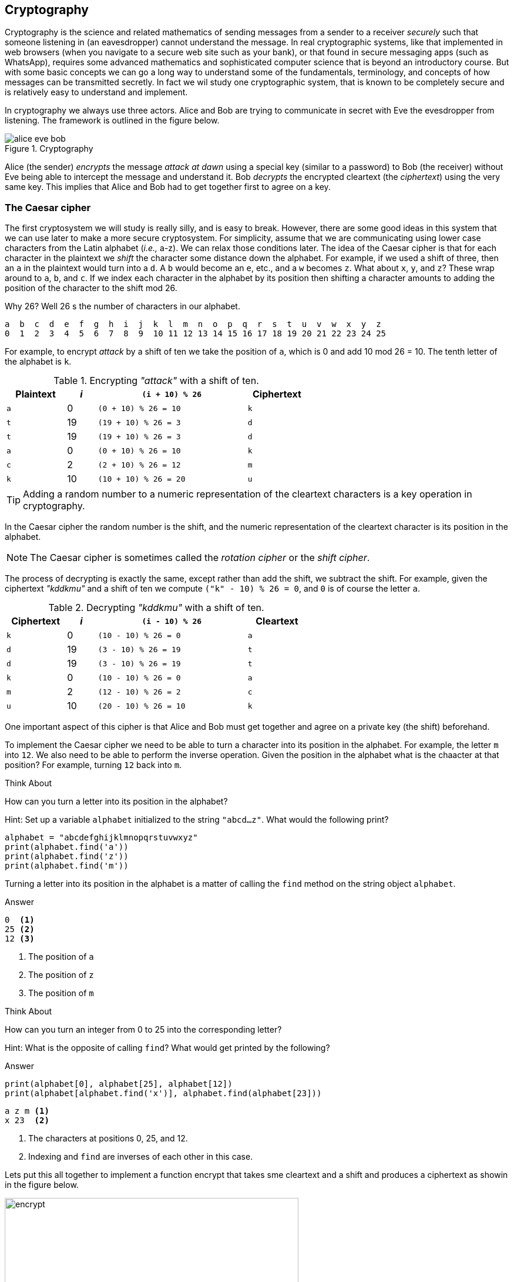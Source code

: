 == Cryptography

Cryptography is the science and related mathematics of sending messages from a sender to a receiver 
_securely_ such that someone listening in (an eavesdropper) cannot understand the message. 
In real cryptographic systems, like that implemented in web browsers (when you navigate to a secure web site such as your bank), or that found in secure messaging apps (such as WhatsApp), requires some advanced mathematics and sophisticated computer science that is beyond an introductory course. But with
some basic concepts we can go a long way to understand some of the fundamentals, terminology, and concepts of how messages can be transmitted secretly.  In fact we wil study one cryptographic system, that is known to be completely secure and is relatively easy to understand and implement. 

In cryptography we always use three actors. Alice and Bob are trying to communicate in secret with Eve the evesdropper from listening. The framework is outlined in the figure below.

.Cryptography
image::alice_eve_bob.png[align="center"]

Alice (the sender) _encrypts_ the message _attack at dawn_ using a special key (similar to a password) to Bob (the receiver) without Eve being able to intercept the message and understand it.  Bob _decrypts_ the encrypted cleartext (the _ciphertext_) using the very same key. This implies that Alice and Bob had to get together first to agree on a key.

=== The Caesar cipher

The first cryptosystem we will study is really silly, and is easy to break. However, there are some good ideas in this system that we can use later to make a more secure cryptosystem.  For simplicity, assume that we are communicating using lower case characters from the Latin alphabet (_i.e.,_ a-z). We can relax those conditions later. The idea of the Caesar cipher is that for each character in the plaintext we _shift_ the character some distance down the alphabet. For example, if we used a shift of three, then an `a` in the plaintext would turn into a `d`. A `b` would become an `e`, etc., and a `w` becomes `z`. What about `x`, `y`, and `z`? These wrap around to `a`, `b`, and `c`. If we index each character in the alphabet by its position then shifting a character amounts to adding the position of the character to the shift mod 26.

Why 26? Well 26 s the number of characters in our alphabet.

----
a  b  c  d  e  f  g  h  i  j  k  l  m  n  o  p  q  r  s  t  u  v  w  x  y  z
0  1  2  3  4  5  6  7  8  9  10 11 12 13 14 15 16 17 18 19 20 21 22 23 24 25
----

For example, to encrypt _attack_ by a shift of ten we take the position of `a`, which is 0 and add 10 mod 26 = 10. The tenth letter of the alphabet is `k`.  

.Encrypting _"attack"_ with a shift of ten.
[cols="20,10,50,20", width="60%", options="header"]
|===
| Plaintext | _i_ | `(i + 10) % 26` | Ciphertext
| `a` | 0   | `(0 + 10) % 26 = 10` | `k` 
| `t` | 19  | `(19 + 10) % 26 = 3` | `d`
| `t` | 19  | `(19 + 10) % 26 = 3` | `d`
| `a` | 0   | `(0 + 10) % 26 = 10` | `k`
| `c` | 2   | `(2 + 10) % 26 = 12` | `m`
| `k` | 10  | `(10 + 10) % 26 = 20` | `u`
|===

TIP: Adding a random number to a numeric representation of the cleartext characters is a key operation in cryptography. 

In the Caesar cipher the random number is the shift, and the numeric representation of the cleartext character is its position in the alphabet. 

NOTE: The Caesar cipher is sometimes called the _rotation cipher_ or the _shift cipher_.

The process of decrypting is exactly the same, except rather than add the shift, we subtract the shift.
For example, given the ciphertext _"kddkmu"_ and a shift of ten we compute `("k" - 10) % 26 = 0`, and `0` is of course the letter `a`.

.Decrypting _"kddkmu"_ with a shift of ten.
[cols="20,10,50,20", width="60%", options="header"]
|===
| Ciphertext | _i_ | `(i - 10) % 26` | Cleartext
| `k` | 0   | `(10 - 10) % 26 = 0` | `a` 
| `d` | 19  | `(3 - 10) % 26 = 19` | `t`
| `d` | 19  | `(3 - 10) % 26 = 19` | `t`
| `k` | 0   | `(10 - 10) % 26 = 0` | `a`
| `m` | 2   | `(12 - 10) % 26 = 2` | `c`
| `u` | 10  | `(20 - 10) % 26 = 10` | `k`
|===

One important aspect of this cipher is that Alice and Bob must get together and agree on a private key (the shift) beforehand.

To implement the Caesar cipher we need to be able to turn a character into its position in the alphabet. For example, the letter `m` into `12`. We also need to be able to perform the inverse operation. Given the position in the alphabet what is the chaacter at that position? For example, turning `12` back into `m`.

.Think About +++<span style='color:red;margin-right:1.25em; display:inline-block;'>&nbsp;&nbsp;&nbsp;</span>+++
How can you turn a letter into its position in the alphabet?

[.result]
====
Hint: Set up a variable `alphabet` initialized to the string `"abcd...z"`.
What would the following print?

[source,python]
----
alphabet = "abcdefghijklmnopqrstuvwxyz"
print(alphabet.find('a'))
print(alphabet.find('z'))
print(alphabet.find('m'))
----
Turning a letter into its position in the alphabet is a matter of calling the 
`find` method on the string object `alphabet`.

.Answer
[source,python]
----
0  <1>
25 <2>
12 <3>
----
<1> The position of `a`
<2> The position of `z`
<3> The position of `m`
====

.Think About +++<span style='color:red;margin-right:1.25em; display:inline-block;'>&nbsp;&nbsp;&nbsp;</span>+++
How can you turn an integer from 0 to 25 into the corresponding letter?

[.result]
====
Hint: What is the opposite of calling `find`?  What would get printed by the following?

.Answer
[source,python]
----
print(alphabet[0], alphabet[25], alphabet[12])
print(alphabet[alphabet.find('x')], alphabet.find(alphabet[23]))
----

[source,python]
----
a z m <1>
x 23  <2>
----
<1> The characters at positions 0, 25, and 12.
<2> Indexing and `find` are inverses of each other in this case.
====

Lets put this all together to implement a function encrypt that takes sme cleartext and a shift and produces a ciphertext as showin in the figure below.

.Function `encrypt`
image::encrypt.png[width=500]

[source,python]
----
import string
def encrypt(cleartext,shift):

    alphabet = string.printable                        <1>
    ciphertext = ''                                    <2>
    for ch in cleartext:                               <3>
        chpos = alphabet.find(ch)                      <4>
        cipherpos = (chpos + shift) % len(alphabet)    <5>
        ciphertext += alphabet[cipherpos]              <6>
    return cipher
----
<1> This is where we make it more general and handle any printable character. Not just lower case `a` to `z`.
<2> Ciphertext is initially empty
<3> for each character in the cleartext
<4> Find the position of the character in the alphabet
<5> Compute the position of the ciphertext character
<6> Convert that position into a character

Calling

```
print(encrypt("Attack at dawn!", 13))
```
prints `NGGnpx7nG7qnJA.` (including the period).

How do we write decrypt?  Recall that decrypting is just subtracting the shift rather than adding. So the line 
```
cipherpos = (chpos + shift) % len(alphabet)
```
would change to
```
cipherpos = (chpos - shift) % len(alphabet)
```

Or, rather than rewrite the entire function, we just notice that we could call encrypt with a negative shift.
```
print(encrypt("NGGnpx7nG7qnJA.", -13))
```
and we get the original `Attack at dawn!` message.

So what is wrong with the Caesar cipher? Just about everything. But the main problem is that there are only as many different shift possibilities as there are characters in the alphabet, and it would be pretty easy to write a program to try them all.

=== Substitution Cipher

Lets try and fix the problem of the limited number of possible keys (shifts) and allow arbitrary mappings from a plaintext character to a ciphertext character.  What if we were to use our `scramble` function on the alphabet to? For example

[source,python]
----
alphabet = 'abcdefghijklmnopqrstuvwxyz'
key = scramble(alphabet)
print(key)
----

Might print `thubrwfzqpcjeovkmsgdxailny`. In the _substitution cipher_ an `a` would map to a `t` and a `b` would map to an `h`, and so on.

----
0  1  2  3  4  5  6  7  8  9  10 11 12 13 14 15 16 17 18 19 20 21 22 23 24 25
a  b  c  d  e  f  g  h  i  j  k  l  m  n  o  p  q  r  s  t  u  v  w  x  y  z
t  h  u  b  r  w  f  z  q  p  c  j  e  o  v  k  m  s  g  d  x  a  i  l  n  y
---- 

Then to convert from a cleartext character to a ciphertext character it is as straightforward as finding the position of the cleartext character in the alphabet and returning the corresponding ciphertext character at that position. For example, using th key above, the expression `key[alphabet.find('h')]` would evaluate to the character `z`.   The inverse operation needed for decrypting is, given a ciphertext character, find the the corresponding cleartext character. 
This is easy too. The expression `alphabet[key.find('z')]` would evaluate to `h`.

The function `encrypt` now takes a cleartext message and a key (i.e., a scrambled alphabet) and returns 
the ciphertext. The function `decrypt` takes a ciphertext message _and the same key that was used to generate the ciphertext_, and returns the cleartext.

.Check Yourself +++<span style='color:red;margin-right:1.25em; display:inline-block;'>&nbsp;&nbsp;&nbsp;</span>+++
Write the functions `encrypt` and `decrypt` for the substitution cipher. Assume you can call the `scramble` function to generate a key that can be shared between `encrypt` and `decrypt`.

[.result]
====
Here is encrypt.

[source,python]
----
def encrypt(cleartext, key):

    alphabet = string.printable
    ciphertext = ''

    for ch in cleartext:
        ciphertext += key[alphabet.find(ch)]

    return ciphertext

----

And here is `decrypt`.

[source,python]
----
def decrypt(ciphertext, key):
    alphabet = string.printable

    cleartext = ''

    for ch in ciphertext:
        cleartext += alphabet[key.find(ch)]

    return cleartext

----

Here's a main program that can be used to test `encrypt` and `decrypt`.

[source,python]
----
import string
key = scramble(string.printable)           <1>
secret = encrypt("Attack at dawn!", key)   <2>
print(decrypt(secret, key))                <3>
----
<1> Create the key by scrambling all of the printable characters in python.
<2> Encrypt _Attack at dawn!_. 
<3> Verify that what decrypt returns is indeed _Attack at dawn!_.
====

Of course, once again, Alice and Bob must share the secret key, which this time is a little more difficult that sharing an integer shift.  How many possible keys are there? A lot! Lets assume our alphabet is just the 26 lower case characters. The first character of the key can be any one of the 26 characters. The second character of the key can be any one of the 25 remaining characters, and so on. The number of possible keys is then stem:[26 \cdot 25 \cdot 24 \cdots 3 \cdot 2 \cdot 1 ]. In mathematics this is _26 factorial_, denoted as stem:[26!].  This is a very large number.

.Check Yourself +++<span style='color:red;margin-right:1.25em; display:inline-block;'>&nbsp;&nbsp;&nbsp;</span>+++
Write a simple Python program to compute 26 factorial.

[.result]
====
There are lots of ways to do this. Here is one that matches the order of the operations 
stem:[26 \cdot 25 \cdot 24 \cdots 3 \cdot 2 \cdot 1 ]

[source,python]
----
prod = 1

for i in range(26,0,-1):
    prod = prod * i <1>

print(prod)
----
<1> You could also write `prod *= i`

Of course, since multiplication is comptative we dont have to start at 26 and count down. We could start at 1 and count up to 26.

[source,python]
----
prod = 1

for i in range(1,27): <1>
    prod = prod * i

print(prod)
----
<1> What would happen if our loop header was `for i in range(27):`
====

Needless to say 26 factorial is `403291461126605635584000000`. This number is larger than `4e26`. 
Surely the massive number of possible keys must mean that the substitution cipher is impossible 
to break? Sadly, no. The substitution cipher is easy to break using a technique called _frequency 
analysis_. To illustrate, lets once again assume we are dealing with the lower case Latin 
alphabet and that Eve see's the ciphertext `hcchtrhclhyu`.  With a standard table of letter frequencies  from https://en.wikipedia.org/wiki/Letter_frequency [Wikipedia] and a little patience a cryptanalyst could figure out that `hcchtrhclhyu` was `attackatdawn`.   The weakness in the substitution cipher (and the Caesar cipher, as well as many other ciphers) is that letters repeat.  

=== The One Time Pad - an Unbreakable Cipher

The One time pad combines the good idea of using addition modulo a random number with the randomness of a string characters from the substitution cipher. Assume we can generate a random string of characters that is as long as the message being encrypted. This random string of characters is the _One Time Pad_, which we will call the key. One again, for illustration, we will assume the lower case Latin alphabet.

To encrypt a message using a one time pad we line up the cleartext and the key (_i.e.i._, the one time pad) and add the positions of each character modulo 26.  For example, encrypting `apple` using the one time pad `lzksj` results in the ciphertext `lozdn`. 

.One Time Pad Encryption
image::OTP_encrypt.png[width=500]

The process of decrypting using a one time pad is exactly the opposite. We line up the ciphertext with the key and then _subtract_ modulo 26. For example, given the ciphertext `lozdn` we subtract the one time pad `lzjsj` to get `apple` back.

.One Time Pad Decryption
image::OTP_decrypt.png[width=500]

The one tricky aspect is to remember how to compute mod using negative numbers. For example, `(14 - 25) % 26` is equal to `-11 % 26` which is `15`.

Implementing the `encrypt` and `decrypt` functions are straighforward.

.One Time Pad Encrypt
[source, python]
----
def encrypt(cleartext, otp):                                            <1>

    alphabet = string.printable
    ciphertext = ''

    for i in range(len(cleartext)):                                     <2>
        ciphertext += alphabet[(alphabet.find(cleartext[i]) +
                                alphabet.find(otp[i])) % len(alphabet)] <3>

    return ciphertext
----
<1> The variable `otp` is the one time pad. Its length must be greater than or equal to the length of the cleartext.
<2> Are using his version of the for-loop becuase we need to get the i^th^ character from _both_ the cleartext and the one time pad.
<3> There is a lot packed in to this one line, but it simply looks up the position of a cleartext character and the corresponding one time pad character, adds them together mod the length of the alphabet to get the position of the ciphertext character, and extracts that character from the alphabet and concatenates it to the ciphertext. Note the use of the `+=` operator.

.One Time Pad Decrypt
[source,python]
----
def decrypt(ciphertext, otp):

    alphabet = string.printable
    cleartext = ''

    for i in range(len(ciphertext)):
        cleartext += alphabet[(alphabet.find(ciphertext[i]) -          <1>
                               alphabet.find(otp[i])) % len(alphabet)]

    return cleartext
----
<1> The only real difference between `encrypt` and `decrypt` is the `-` on this line.

Why is the one time pad considered completely secure (unbreakable)? Recall that the pad must be as long as the cleartext being encrypted and that each character in the one time pad is truely random. Lets say we are presented with the ciphertext `lozdn`. In order to decrypt the first characters `l` we would have to correctly guess the first character in the pad. We have a stem:[1/26 = .038] chance of guessing correctly. To decrypt the first two characters we would have to correctly guess the first two characters of the pad, or stem:[1/26 \cdot 1/26 = .0015] chance. To correctly guess the entire key of length five is stem:[1/26^5 = .000000084]. Message will be much longer than five characters to the probability very quickly approaches zero.

If the One Time Pad is truly unbreakable then why aren't all of our communications completely secure? Well, as you might expect the One Time Pad has a downside.

- as the name suggests, the pad _can only be used once_. If you ever reuse a pad on a different cleartext, then the message is no longer secure because an attacker can now use frequency analysis to break the pad.
- Since a one time pad must be as long as the cleartext message the pads could be really lon. And since Alice and Bob both need to share a copy of the pad in advance then this could be cumbersome. 

How does one go about generating a one time pad? This is relatively easy. Keep randomly picking characters from the alphabet and appending them to the pad.

.Check Yourself +++<span style='color:red;margin-right:1.25em; display:inline-block;'>&nbsp;&nbsp;&nbsp;</span>+++
Write a function `GenOneTimePad` that takes an integer `n` and returns a random string of characters of length `n`.

[.result]
====

[source,python]
----
def GenOneTimePad(n):
    pad = ''
    alphabet = string.printable

    for i in range(n):
        pad += alphabet[random.randrange(len(string.printable))] <1>

    return pad
----
<1> There is actually a fatal flaw in our use of the standard random number generators in the `random` module. 
====

Random number generators found in programming languages are really _pseudorandom_. That is the numbers generated are not really random but only appear to be random. They are fine for use in simulations such as Brownian motion or computer games, but their predictability make them unsuitable for cryptography or even games used in casinos. We say that they are not _cryptographically secure_. The acronyms we use for a _pseudo random number generator_ is https://en.wikipedia.org/wiki/Pseudorandom_number_generator[PRNG] and the tounge twister _cryptographically secure pseudo random number generator_ is https://en.wikipedia.org/wiki/Cryptographically_secure_pseudorandom_number_generator[CSPRNG].

Fortunately the Python module https://docs.python.org/3/library/secrets.html[`secrets`] provides a CSPRNG. A CSPRNG works by using a pool of genuine randomness called _entropy_. Entropy is built up over time, for example, times between keyboard presses, mouse movements, or network activity. It is also possible for a computer to run out of entropy! On some systems trying to generate a random number from a CSPRNG could actually block and have to wait until sufficient entropy is built up.  

=== Exercises

=== Terminology 

.Terminology
[cols="2"]
|===

a|
 * Casear Cipher
 * Substitution Cipher
 * cleartext
 * key
 * encrypt
 * Alice, Bob, Eve
 * Entropy
 * factorial

a|
 * Shift Cipher 
 * One Time Pad
 * plaintext
 * ciphertext
 * decrypt
 * PRNG
 * CSPRNG
 * Frequency Analysis

|===


